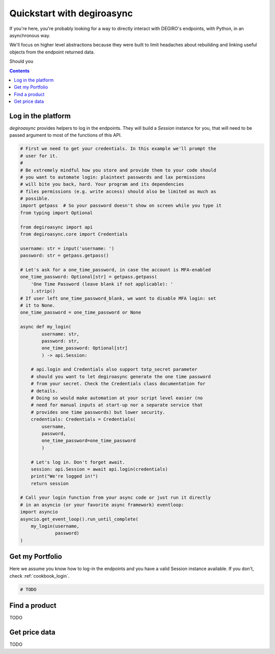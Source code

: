 Quickstart with degiroasync
===========================

If you're here, you're probably looking for a way to directly interact
with DEGIRO's endpoints, with Python, in an asynchronous way.

We'll focus on higher level abstractions because they were built to limit
headaches about rebuilding and linking useful objects from the endpoint
returned data.

Should you 

.. contents::
    :depth: 2


.. _cookbook_login:

Log in the platform
+++++++++++++++++++

`degiroasync` provides helpers to log in the endpoints. They will build a
`Session` instance for you, that will need to be passed argument to most of
the functions of this API.


.. code-block:: python

    # First we need to get your credentials. In this example we'll prompt the
    # user for it.
    #
    # Be extremely mindful how you store and provide them to your code should
    # you want to automate login: plaintext passwords and lax permissions
    # will bite you back, hard. Your program and its dependencies
    # files permissions (e.g. write access) should also be limited as much as
    # possible.
    import getpass  # So your password doesn't show on screen while you type it
    from typing import Optional

    from degiroasync import api
    from degiroasync.core import Credentials

    username: str = input('username: ')
    password: str = getpass.getpass()

    # Let's ask for a one_time_password, in case the account is MFA-enabled
    one_time_password: Optional[str] = getpass.getpass(
        'One Time Password (leave blank if not applicable): '
        ).strip()
    # If user left one_time_password_blank, we want to disable MFA login: set
    # it to None.
    one_time_password = one_time_password or None

    async def my_login(
            username: str,
            password: str,
            one_time_password: Optional[str]
            ) -> api.Session:

        # api.login and Credentials also support totp_secret parameter
        # should you want to let degiroasync generate the one time password
        # from your secret. Check the Credentials class documentation for
        # details.
        # Doing so would make automation at your script level easier (no
        # need for manual inputs at start-up nor a separate service that
        # provides one time passwords) but lower security.
        credentials: Credentials = Credentials(
            username,
            password,
            one_time_password=one_time_password
            )

        # Let's log in. Don't forget await.
        session: api.Session = await api.login(credentials)
        print("We're logged in!")
        return session

    # Call your login function from your async code or just run it directly
    # in an asyncio (or your favorite async framework) eventloop:
    import asyncio
    asyncio.get_event_loop().run_until_complete(
        my_login(username,
                 password)
    )


Get my Portfolio
++++++++++++++++

Here we assume you know how to log-in the endpoints and you have a valid Session
instance available. If you don't, check :ref:`cookbook_login`.

.. code-block:: python

    # TODO   



Find a product
++++++++++++++

TODO

Get price data
++++++++++++++

TODO
